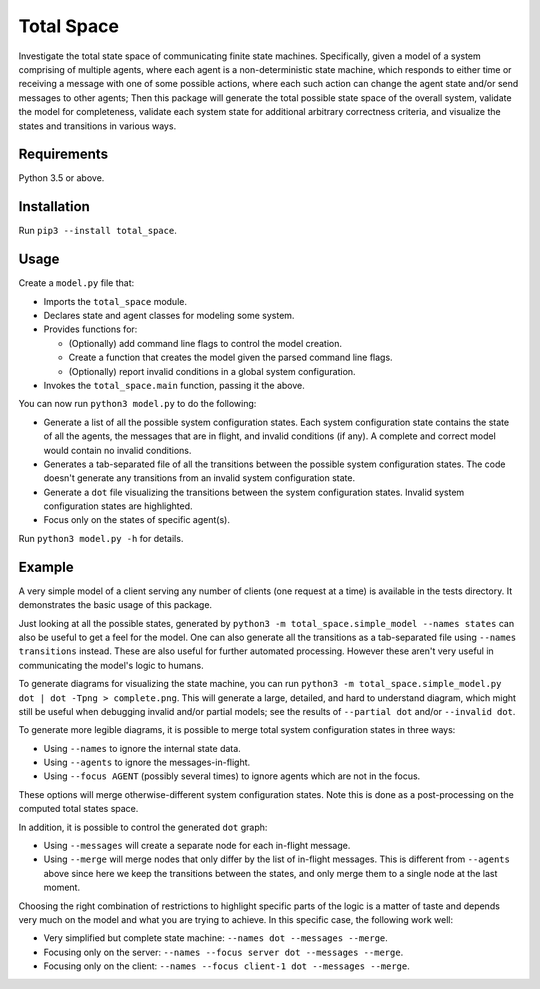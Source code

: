 Total Space
===========

Investigate the total state space of communicating finite state machines. Specifically,
given a model of a system comprising of
multiple agents,
where each agent is a non-deterministic state machine,
which responds to either time or receiving a message with one of some possible actions,
where each such action can change the agent state and/or send messages to other agents;
Then this package will generate the total possible state space of the overall system,
validate the model for completeness,
validate each system state for additional arbitrary correctness criteria,
and visualize the states and transitions in various ways.

Requirements
------------

Python 3.5 or above.

Installation
------------

Run ``pip3 --install total_space``.

Usage
-----

Create a ``model.py`` file that:

* Imports the ``total_space`` module.

* Declares state and agent classes for modeling some system.

* Provides functions for:

  * (Optionally) add command line flags to control the model creation.

  * Create a function that creates the model given the parsed command line flags.

  * (Optionally) report invalid conditions in a global system configuration.

* Invokes the ``total_space.main`` function, passing it the above.

You can now run ``python3 model.py`` to do the following:

* Generate a list of all the possible system configuration states.
  Each system configuration state contains the state of all the agents,
  the messages that are in flight, and invalid conditions (if any).
  A complete and correct model would contain no invalid conditions.

* Generates a tab-separated file of all the transitions between the possible system configuration states.
  The code doesn't generate any transitions from an invalid system configuration state.

* Generate a ``dot`` file visualizing the transitions between the system configuration states.
  Invalid system configuration states are highlighted.

* Focus only on the states of specific agent(s).

Run ``python3 model.py -h`` for details.

Example
-------

A very simple model of a client serving any number of clients (one request at a time) is available
in the tests directory. It demonstrates the basic usage of this package.

Just looking at all the possible states, generated by ``python3 -m total_space.simple_model --names
states`` can also be useful to get a feel for the model. One can also generate all the transitions
as a tab-separated file using ``--names transitions`` instead. These are also
useful for further automated processing. However these aren't very useful in communicating the model's
logic to humans.

To generate diagrams for visualizing the state machine, you can run ``python3 -m
total_space.simple_model.py dot | dot -Tpng > complete.png``. This will generate a large, detailed,
and hard to understand diagram, which might still be useful when debugging invalid and/or partial
models; see the results of ``--partial dot`` and/or ``--invalid dot``.

To generate more legible diagrams, it is possible to merge total system configuration states
in three ways:

* Using ``--names`` to ignore the internal state data.

* Using ``--agents`` to ignore the messages-in-flight.

* Using ``--focus AGENT`` (possibly several times) to ignore agents which are not in the focus.

These options will merge otherwise-different system configuration states. Note this is done as a
post-processing on the computed total states space.

In addition, it is possible to control the generated ``dot`` graph:

* Using ``--messages`` will create a separate node for each in-flight message.

* Using ``--merge`` will merge nodes that only differ by the list of in-flight messages.
  This is different from ``--agents`` above since here we keep the transitions between
  the states, and only merge them to a single node at the last moment.

Choosing the right combination of restrictions to highlight specific parts of the logic
is a matter of taste and depends very much on the model and what you are trying to achieve.
In this specific case, the following work well:

* Very simplified but complete state machine: ``--names dot --messages --merge``.

* Focusing only on the server: ``--names --focus server dot --messages --merge``.

* Focusing only on the client: ``--names --focus client-1 dot --messages --merge``.
